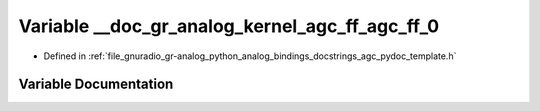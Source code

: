 .. _exhale_variable_agc__pydoc__template_8h_1a4003ac704e7d4b07f1d198d3e8d62a3f:

Variable __doc_gr_analog_kernel_agc_ff_agc_ff_0
===============================================

- Defined in :ref:`file_gnuradio_gr-analog_python_analog_bindings_docstrings_agc_pydoc_template.h`


Variable Documentation
----------------------


.. doxygenvariable:: __doc_gr_analog_kernel_agc_ff_agc_ff_0
   :project: gnuradio